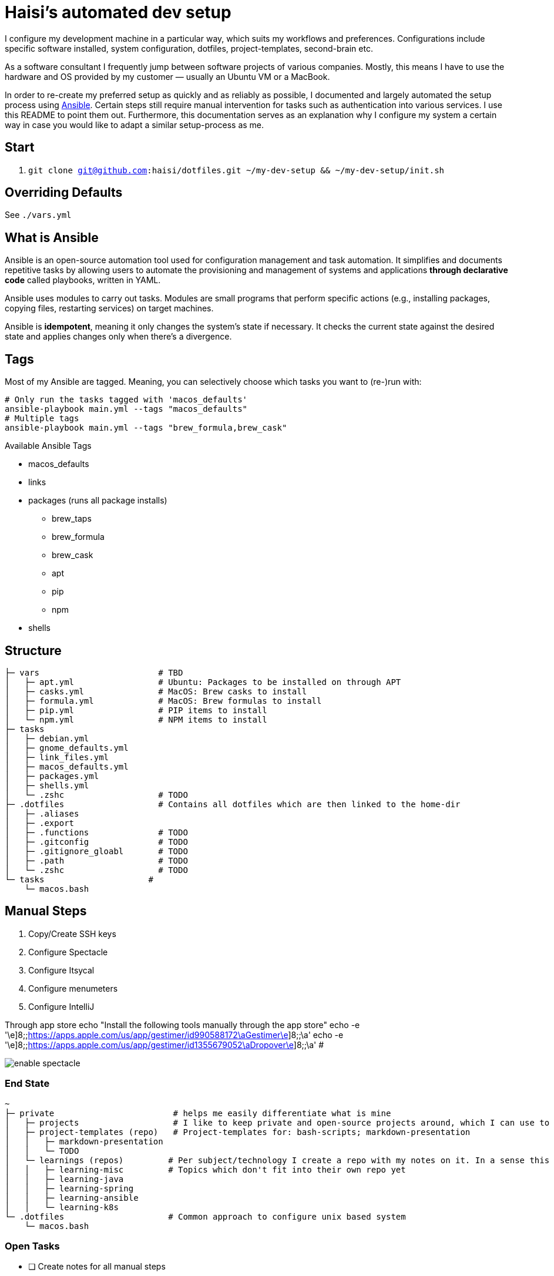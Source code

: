 = Haisi's automated dev setup

I configure my development machine in a particular way, which suits my workflows and preferences.
Configurations include specific software installed, system configuration, dotfiles, project-templates, second-brain etc.

As a software consultant I frequently jump between software projects of various companies.
Mostly, this means I have to use the hardware and OS provided by my customer — usually an Ubuntu VM or a MacBook.

In order to re-create my preferred setup as quickly and as reliably as possible,
I documented and largely automated the setup process using https://github.com/ansible/ansible[Ansible].
Certain steps still require manual intervention for tasks such as authentication into various services.
I use this README to point them out.
Furthermore, this documentation serves as an explanation why I configure my system a certain way
in case you would like to adapt a similar setup-process as me.

== Start

1. `git clone git@github.com:haisi/dotfiles.git ~/my-dev-setup && ~/my-dev-setup/init.sh`

:toc:

== Overriding Defaults

See `./vars.yml`

== What is Ansible

Ansible is an open-source automation tool used for configuration management and task automation.
It simplifies and documents repetitive tasks by allowing users to automate the provisioning and management of systems and applications **through declarative code** called playbooks, written in YAML.

Ansible uses modules to carry out tasks. Modules are small programs that perform specific actions (e.g., installing packages, copying files, restarting services) on target machines.

Ansible is **idempotent**, meaning it only changes the system's state if necessary. It checks the current state against the desired state and applies changes only when there's a divergence.

== Tags

Most of my Ansible are tagged.
Meaning, you can selectively choose which tasks you want to (re-)run with:

[source,bash]
----
# Only run the tasks tagged with 'macos_defaults'
ansible-playbook main.yml --tags "macos_defaults"
# Multiple tags
ansible-playbook main.yml --tags "brew_formula,brew_cask"
----

.Available Ansible Tags
* macos_defaults
* links
* packages (runs all package installs)
** brew_taps
** brew_formula
** brew_cask
** apt
** pip
** npm
* shells

== Structure

[source]
----
├─ vars                        # TBD
│   ├─ apt.yml                 # Ubuntu: Packages to be installed on through APT
│   ├─ casks.yml               # MacOS: Brew casks to install
│   ├─ formula.yml             # MacOS: Brew formulas to install
│   ├─ pip.yml                 # PIP items to install
│   └─ npm.yml                 # NPM items to install
├─ tasks
│   ├─ debian.yml
│   ├─ gnome_defaults.yml
│   ├─ link_files.yml
│   ├─ macos_defaults.yml
│   ├─ packages.yml
│   ├─ shells.yml
│   └─ .zshc                   # TODO
├─ .dotfiles                   # Contains all dotfiles which are then linked to the home-dir
│   ├─ .aliases
│   ├─ .export
│   ├─ .functions              # TODO
│   ├─ .gitconfig              # TODO
│   ├─ .gitignore_gloabl       # TODO
│   ├─ .path                   # TODO
│   └─ .zshc                   # TODO
└─ tasks                     #
    └─ macos.bash
----

== Manual Steps

. Copy/Create SSH keys
. Configure Spectacle
. Configure Itsycal
. Configure menumeters
. Configure IntelliJ

Through app store
echo "Install the following tools manually through the app store"
echo -e '\e]8;;https://apps.apple.com/us/app/gestimer/id990588172\aGestimer\e]8;;\a'
echo -e '\e]8;;https://apps.apple.com/us/app/gestimer/id1355679052\aDropover\e]8;;\a' #

image::docs/enable_spectacle.png[]

=== End State

[source]
----
~
├─ private                        # helps me easily differentiate what is mine
│   ├─ projects                   # I like to keep private and open-source projects around, which I can use to look-up things
│   ├─ project-templates (repo)   # Project-templates for: bash-scripts; markdown-presentation
│   │   ├─ markdown-presentation
│   │   └─ TODO
│   └─ learnings (repos)         # Per subject/technology I create a repo with my notes on it. In a sense this is my professional, second-brain, which I try to keep up to date whenever I learn something new during my private or professional life
│   │   ├─ learning-misc         # Topics which don't fit into their own repo yet
│   │   ├─ learning-java
│   │   ├─ learning-spring
│   │   ├─ learning-ansible
│   │   └─ learning-k8s
└─ .dotfiles                     # Common approach to configure unix based system
    └─ macos.bash
----

=== Open Tasks

* [ ] Create notes for all manual steps
* [ ] Add prompt (Ansible) to configure variables such as name, email address, which tools should be used
* [ ] Document tags

== Contribution
Generally, this project — as the name implies — serves to automate and document MY setup.
However, I am more than open to improvement suggestions such as:
- Cool tools to install
- Handy bash aliases
- More steps to automate

Simply https://github.com/haisi/dotfiles/issues/new[create a new issue] or https://github.com/haisi/dotfiles/compare[open a PR] 😊

== Acknowledgement & Inspiration

The concept of putting ones dotfiles under version control or automating ones dev-setup in nothing new.
On GitHub alone there are almost 200K similar repos --- with https://github.com/mathiasbynens/dotfiles[certain popular repos] reaching over 28K stars!
Hence, I like to give credit to some repos I used for inspiration:

* https://github.com/geerlingguy/mac-dev-playbook
* https://github.com/elnappo/dotfiles
* https://github.com/mathiasbynens/dotfiles
* https://github.com/alrra/dotfiles
* https://github.com/cowboy/dotfiles

== Author

This project was created https://selman.li/[Hasan Kara].

== License

Public domain.